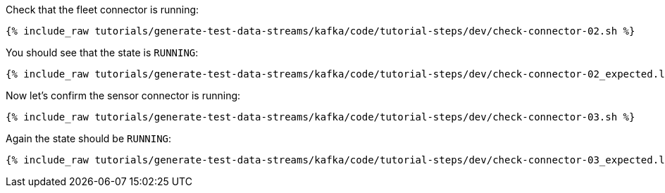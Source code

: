 Check that the fleet connector is running:

+++++
<pre class="snippet"><code class="sql">{% include_raw tutorials/generate-test-data-streams/kafka/code/tutorial-steps/dev/check-connector-02.sh %}</code></pre>
+++++

You should see that the state is `RUNNING`:

+++++
<pre class="snippet"><code class="shell">{% include_raw tutorials/generate-test-data-streams/kafka/code/tutorial-steps/dev/check-connector-02_expected.log %}</code></pre>
+++++

Now let's confirm the sensor connector is running:

+++++
<pre class="snippet"><code class="sql">{% include_raw tutorials/generate-test-data-streams/kafka/code/tutorial-steps/dev/check-connector-03.sh %}</code></pre>
+++++

Again the state should be `RUNNING`:

+++++
<pre class="snippet"><code class="shell">{% include_raw tutorials/generate-test-data-streams/kafka/code/tutorial-steps/dev/check-connector-03_expected.log %}</code></pre>
+++++
